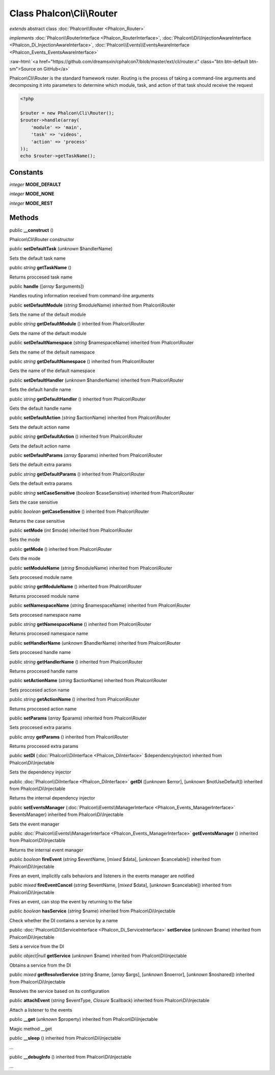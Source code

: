 Class **Phalcon\\Cli\\Router**
==============================

*extends* abstract class :doc:`Phalcon\\Router <Phalcon_Router>`

*implements* :doc:`Phalcon\\RouterInterface <Phalcon_RouterInterface>`, :doc:`Phalcon\\Di\\InjectionAwareInterface <Phalcon_Di_InjectionAwareInterface>`, :doc:`Phalcon\\Events\\EventsAwareInterface <Phalcon_Events_EventsAwareInterface>`

.. role:: raw-html(raw)
   :format: html

:raw-html:`<a href="https://github.com/dreamsxin/cphalcon7/blob/master/ext/cli/router.c" class="btn btn-default btn-sm">Source on GitHub</a>`

Phalcon\\Cli\\Router is the standard framework router. Routing is the process of taking a command-line arguments and decomposing it into parameters to determine which module, task, and action of that task should receive the request    

.. code-block:: php

    <?php

    $router = new Phalcon\Cli\Router();
    $router->handle(array(
    	'module' => 'main',
    	'task' => 'videos',
    	'action' => 'process'
    ));
    echo $router->getTaskName();



Constants
---------

*integer* **MODE_DEFAULT**

*integer* **MODE_NONE**

*integer* **MODE_REST**

Methods
-------

public  **__construct** ()

Phalcon\\Cli\\Router constructor



public  **setDefaultTask** (*unknown* $handlerName)

Sets the default task name



public *string*  **getTaskName** ()

Returns proccesed task name



public  **handle** ([*array* $arguments])

Handles routing information received from command-line arguments



public  **setDefaultModule** (*string* $moduleName) inherited from Phalcon\\Router

Sets the name of the default module



public *string*  **getDefaultModule** () inherited from Phalcon\\Router

Gets the name of the default module



public  **setDefaultNamespace** (*string* $namespaceName) inherited from Phalcon\\Router

Sets the name of the default namespace



public *string*  **getDefaultNamespace** () inherited from Phalcon\\Router

Gets the name of the default namespace



public  **setDefaultHandler** (*unknown* $handlerName) inherited from Phalcon\\Router

Sets the default handle name



public *string*  **getDefaultHandler** () inherited from Phalcon\\Router

Gets the default handle name



public  **setDefaultAction** (*string* $actionName) inherited from Phalcon\\Router

Sets the default action name



public *string*  **getDefaultAction** () inherited from Phalcon\\Router

Gets the default action name



public  **setDefaultParams** (*array* $params) inherited from Phalcon\\Router

Sets the default extra params



public *string*  **getDefaultParams** () inherited from Phalcon\\Router

Gets the default extra params



public *string*  **setCaseSensitive** (*boolean* $caseSensitive) inherited from Phalcon\\Router

Sets the case sensitive



public *boolean*  **getCaseSensitive** () inherited from Phalcon\\Router

Returns the case sensitive



public  **setMode** (*int* $mode) inherited from Phalcon\\Router

Sets the mode



public  **getMode** () inherited from Phalcon\\Router

Gets the mode



public  **setModuleName** (*string* $moduleName) inherited from Phalcon\\Router

Sets proccesed module name



public *string*  **getModuleName** () inherited from Phalcon\\Router

Returns proccesed module name



public  **setNamespaceName** (*string* $namespaceName) inherited from Phalcon\\Router

Sets proccesed namespace name



public *string*  **getNamespaceName** () inherited from Phalcon\\Router

Returns proccesed namespace name



public  **setHandlerName** (*unknown* $handlerName) inherited from Phalcon\\Router

Sets proccesed handle name



public *string*  **getHandlerName** () inherited from Phalcon\\Router

Returns proccesed handle name



public  **setActionName** (*string* $actionName) inherited from Phalcon\\Router

Sets proccesed action name



public *string*  **getActionName** () inherited from Phalcon\\Router

Returns proccesed action name



public  **setParams** (*array* $params) inherited from Phalcon\\Router

Sets proccesed extra params



public *array*  **getParams** () inherited from Phalcon\\Router

Returns proccesed extra params



public  **setDI** (:doc:`Phalcon\\DiInterface <Phalcon_DiInterface>` $dependencyInjector) inherited from Phalcon\\Di\\Injectable

Sets the dependency injector



public :doc:`Phalcon\\DiInterface <Phalcon_DiInterface>`  **getDI** ([*unknown* $error], [*unknown* $notUseDefault]) inherited from Phalcon\\Di\\Injectable

Returns the internal dependency injector



public  **setEventsManager** (:doc:`Phalcon\\Events\\ManagerInterface <Phalcon_Events_ManagerInterface>` $eventsManager) inherited from Phalcon\\Di\\Injectable

Sets the event manager



public :doc:`Phalcon\\Events\\ManagerInterface <Phalcon_Events_ManagerInterface>`  **getEventsManager** () inherited from Phalcon\\Di\\Injectable

Returns the internal event manager



public *boolean*  **fireEvent** (*string* $eventName, [*mixed* $data], [*unknown* $cancelable]) inherited from Phalcon\\Di\\Injectable

Fires an event, implicitly calls behaviors and listeners in the events manager are notified



public *mixed*  **fireEventCancel** (*string* $eventName, [*mixed* $data], [*unknown* $cancelable]) inherited from Phalcon\\Di\\Injectable

Fires an event, can stop the event by returning to the false



public *boolean*  **hasService** (*string* $name) inherited from Phalcon\\Di\\Injectable

Check whether the DI contains a service by a name



public :doc:`Phalcon\\Di\\ServiceInterface <Phalcon_Di_ServiceInterface>`  **setService** (*unknown* $name) inherited from Phalcon\\Di\\Injectable

Sets a service from the DI



public *object|null*  **getService** (*unknown* $name) inherited from Phalcon\\Di\\Injectable

Obtains a service from the DI



public *mixed*  **getResolveService** (*string* $name, [*array* $args], [*unknown* $noerror], [*unknown* $noshared]) inherited from Phalcon\\Di\\Injectable

Resolves the service based on its configuration



public  **attachEvent** (*string* $eventType, *Closure* $callback) inherited from Phalcon\\Di\\Injectable

Attach a listener to the events



public  **__get** (*unknown* $property) inherited from Phalcon\\Di\\Injectable

Magic method __get



public  **__sleep** () inherited from Phalcon\\Di\\Injectable

...


public  **__debugInfo** () inherited from Phalcon\\Di\\Injectable

...


